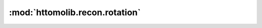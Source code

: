 :mod:`httomolib.recon.rotation`
===============================


.. dropdown:: find_center_360.yaml

    :download:`Download </../../templates/httomolib/httomolib.recon.rotation/find_center_360.yaml>`

    .. literalinclude:: /../../templates/httomolib/httomolib.recon.rotation/find_center_360.yaml

.. dropdown:: find_center_vo.yaml

    :download:`Download </../../templates/httomolib/httomolib.recon.rotation/find_center_vo.yaml>`

    .. literalinclude:: /../../templates/httomolib/httomolib.recon.rotation/find_center_vo.yaml